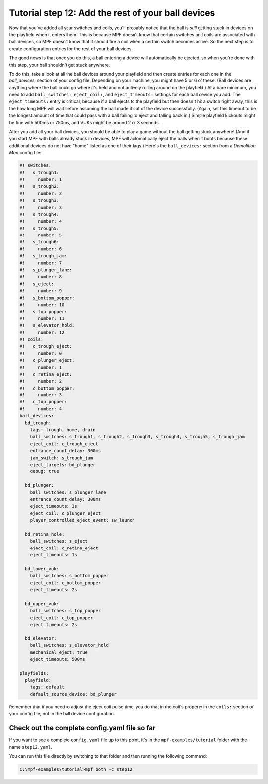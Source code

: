 Tutorial step 12: Add the rest of your ball devices
===================================================

Now that you've added all your switches and coils, you'll probably
notice that the ball is *still* getting stuck in devices on the
playfield when it enters them. This is because MPF doesn't know that
certain switches and coils are associated with ball devices, so MPF
doesn't know that it should fire a coil when a certain switch becomes
active. So the next step is to create configuration entries for the
rest of your ball devices.

The good news is that once you do this, a
ball entering a device will automatically be ejected, so when you're
done with this step, your ball shouldn't get stuck anywhere.

To do
this, take a look at all the ball devices around your playfield and
then create entries for each one in the *ball_devices:* section of
your config file. Depending on your machine, you might have 5 or 6 of
these. (Ball devices are anything where the ball could go where it's
held and not actively rolling around on the playfield.) At a bare
minimum, you need to add ``ball_switches:``, ``eject_coil:``, and
``eject_timeouts:`` settings for each ball device you add. The
``eject_timeouts:`` entry is critical, because if a ball ejects to the
playfield but then doesn't hit a switch right away, this is the how
long MPF will wait before assuming the ball made it out of the device
successfully. (Again, set this timeout to be the longest amount of
time that could pass with a ball failing to eject and falling back
in.) Simple playfield kickouts might be fine with 500ms or 750ms, and
VUKs might be around 2 or 3 seconds.

After you add all your ball
devices, you should be able to play a game without the ball getting
stuck anywhere! (And if you start MPF with balls already stuck in
devices, MPF will automatically eject the balls when it boots because
these additional devices do not have "home" listed as one of their
tags.) Here's the ``ball_devices:`` section from a *Demolition Man*
config file:

.. code-block:: mpf-config

    #! switches:
    #!   s_trough1:
    #!     number: 1
    #!   s_trough2:
    #!     number: 2
    #!   s_trough3:
    #!     number: 3
    #!   s_trough4:
    #!     number: 4
    #!   s_trough5:
    #!     number: 5
    #!   s_trough6:
    #!     number: 6
    #!   s_trough_jam:
    #!     number: 7
    #!   s_plunger_lane:
    #!     number: 8
    #!   s_eject:
    #!     number: 9
    #!   s_bottom_popper:
    #!     number: 10
    #!   s_top_popper:
    #!     number: 11
    #!   s_elevator_hold:
    #!     number: 12
    #! coils:
    #!   c_trough_eject:
    #!     number: 0
    #!   c_plunger_eject:
    #!     number: 1
    #!   c_retina_eject:
    #!     number: 2
    #!   c_bottom_popper:
    #!     number: 3
    #!   c_top_popper:
    #!     number: 4
    ball_devices:
      bd_trough:
        tags: trough, home, drain
        ball_switches: s_trough1, s_trough2, s_trough3, s_trough4, s_trough5, s_trough_jam
        eject_coil: c_trough_eject
        entrance_count_delay: 300ms
        jam_switch: s_trough_jam
        eject_targets: bd_plunger
        debug: true

      bd_plunger:
        ball_switches: s_plunger_lane
        entrance_count_delay: 300ms
        eject_timeouts: 3s
        eject_coil: c_plunger_eject
        player_controlled_eject_event: sw_launch

      bd_retina_hole:
        ball_switches: s_eject
        eject_coil: c_retina_eject
        eject_timeouts: 1s

      bd_lower_vuk:
        ball_switches: s_bottom_popper
        eject_coil: c_bottom_popper
        eject_timeouts: 2s

      bd_upper_vuk:
        ball_switches: s_top_popper
        eject_coil: c_top_popper
        eject_timeouts: 2s

      bd_elevator:
        ball_switches: s_elevator_hold
        mechanical_eject: true
        eject_timeouts: 500ms

    playfields:
      playfield:
        tags: default
        default_source_device: bd_plunger

Remember that if you need to adjust the eject coil pulse time, you do
that in the coil's property in the ``coils:`` section of your config
file, not in the ball device configuration.

Check out the complete config.yaml file so far
----------------------------------------------

If you want to see a complete ``config.yaml`` file up to this point, it's in the ``mpf-examples/tutorial``
folder with the name ``step12.yaml``.

You can run this file directly by switching to that folder and then running the following command:

.. code-block:: doscon

   C:\mpf-examples\tutorial>mpf both -c step12
